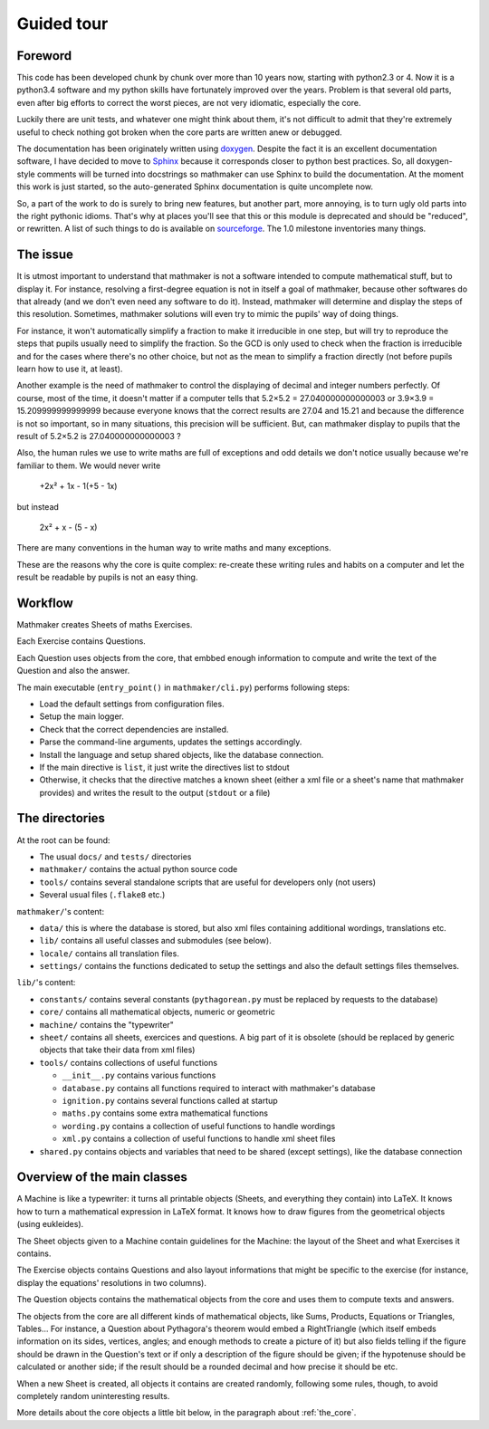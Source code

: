 Guided tour
===========

.. _guided_tour.foreword:

Foreword
--------

This code has been developed chunk by chunk over more than 10 years now, starting with python2.3 or 4. Now it is a python3.4 software and my python skills have fortunately improved over the years. Problem is that several old parts, even after big efforts to correct the worst pieces, are not very idiomatic, especially the core.

Luckily there are unit tests, and whatever one might think about them, it's not difficult to admit that they're extremely useful to check nothing got broken when the core parts are written anew or debugged.

The documentation has been originately written using `doxygen <http://www.stack.nl/~dimitri/doxygen/>`_. Despite the fact it is an excellent documentation software, I have decided to move to `Sphinx <http://www.sphinx-doc.org/en/stable/>`_ because it corresponds closer to python best practices. So, all doxygen-style comments will be turned into docstrings so mathmaker can use Sphinx to build the documentation. At the moment this work is just started, so the auto-generated Sphinx documentation is quite uncomplete now.

So, a part of the work to do is surely to bring new features, but another part, more annoying, is to turn ugly old parts into the right pythonic idioms. That's why at places you'll see that this or this module is deprecated and should be "reduced", or rewritten. A list of such things to do is available on `sourceforge <https://sourceforge.net/p/mathmaker/tickets/>`_. The 1.0 milestone inventories many things.

The issue
---------

It is utmost important to understand that mathmaker is not a software intended to compute mathematical stuff, but to display it. For instance, resolving a first-degree equation is not in itself a goal of mathmaker, because other softwares do that already (and we don't even need any software to do it). Instead, mathmaker will determine and display the steps of this resolution. Sometimes, mathmaker solutions will even try to mimic the pupils' way of doing things.

For instance, it won't automatically simplify a fraction to make it irreducible in one step, but will try to reproduce the steps that pupils usually need to simplify the fraction. So the GCD is only used to check when the fraction is irreducible and for the cases where there's no other choice, but not as the mean to simplify a fraction directly (not before pupils learn how to use it, at least).

Another example is the need of mathmaker to control the displaying of decimal and integer numbers perfectly. Of course, most of the time, it doesn't matter if a computer tells that 5.2×5.2 = 27.040000000000003 or 3.9×3.9 = 15.209999999999999 because everyone knows that the correct results are 27.04 and 15.21 and because the difference is not so important, so in many situations, this precision will be sufficient. But, can mathmaker display to pupils that the result of 5.2×5.2 is 27.040000000000003 ?

Also, the human rules we use to write maths are full of exceptions and odd details we don't notice usually because we're familiar to them. We would never write

   +2x² + 1x - 1(+5 - 1x)

but instead

   2x² + x - (5 - x)

There are many conventions in the human way to write maths and many exceptions.

These are the reasons why the core is quite complex: re-create these writing rules and habits on a computer and let the result be readable by pupils is not an easy thing.


Workflow
--------

Mathmaker creates Sheets of maths Exercises.

Each Exercise contains Questions.

Each Question uses objects from the core, that embbed enough information to compute and write the text of the Question and also the answer.

The main executable (``entry_point()`` in ``mathmaker/cli.py``) performs following steps:

* Load the default settings from configuration files.

* Setup the main logger.

* Check that the correct dependencies are installed.

* Parse the command-line arguments, updates the settings accordingly.

* Install the language and setup shared objects, like the database connection.

* If the main directive is ``list``, it just write the directives list to stdout

* Otherwise, it checks that the directive matches a known sheet (either a xml file or a sheet's name that mathmaker provides) and writes the result to the output (``stdout`` or a file)

The directories
---------------

At the root can be found:

* The usual ``docs/`` and ``tests/`` directories
* ``mathmaker/`` contains the actual python source code
* ``tools/`` contains several standalone scripts that are useful for developers only (not users)
* Several usual files (``.flake8`` etc.)

``mathmaker/``'s content:

* ``data/`` this is where the database is stored, but also xml files containing additional wordings, translations etc.
* ``lib/`` contains all useful classes and submodules (see below).
* ``locale/`` contains all translation files.
* ``settings/`` contains the functions dedicated to setup the settings and also the default settings files themselves.

``lib/``'s content:

* ``constants/`` contains several constants (``pythagorean.py`` must be replaced by requests to the database)
* ``core/`` contains all mathematical objects, numeric or geometric
* ``machine/`` contains the "typewriter"
* ``sheet/`` contains all sheets, exercices and questions. A big part of it is obsolete (should be replaced by generic objects that take their data from xml files)
* ``tools/`` contains collections of useful functions

  - ``__init__.py`` contains various functions

  - ``database.py`` contains all functions required to interact with mathmaker's database

  - ``ignition.py`` contains several functions called at startup

  - ``maths.py`` contains some extra mathematical functions

  - ``wording.py`` contains a collection of useful functions to handle wordings

  - ``xml.py`` contains a collection of useful functions to handle xml sheet files

* ``shared.py`` contains objects and variables that need to be shared (except settings), like the database connection

Overview of the main classes
----------------------------

A Machine is like a typewriter: it turns all printable objects (Sheets, and everything they contain) into LaTeX. It knows how to turn a mathematical expression in LaTeX format. It knows how to draw figures from the geometrical objects (using eukleides).

The Sheet objects given to a Machine contain guidelines for the Machine: the layout of the Sheet and what Exercises it contains.

The Exercise objects contains Questions and also layout informations that might be specific to the exercise (for instance, display the equations' resolutions in two columns).

The Question objects contains the mathematical objects from the core and uses them to compute texts and answers.

The objects from the core are all different kinds of mathematical objects, like Sums, Products, Equations or Triangles, Tables... For instance, a Question about Pythagora's theorem would embed a RightTriangle (which itself embeds information on its sides, vertices, angles; and enough methods to create a picture of it) but also fields telling if the figure should be drawn in the Question's text or if only a description of the figure should be given; if the hypotenuse should be calculated or another side; if the result should be a rounded decimal and how precise it should be etc.

When a new Sheet is created, all objects it contains are created randomly, following some rules, though, to avoid completely random uninteresting results.

More details about the core objects a little bit below, in the paragraph about :ref:`the_core`.
